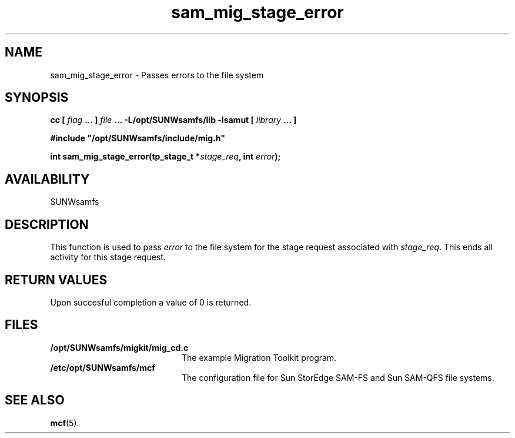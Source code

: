 .\" $Revision: 1.16 $
.ds ]W Sun Microsystems
.\" SAM-QFS_notice_begin
.\"
.\" CDDL HEADER START
.\"
.\" The contents of this file are subject to the terms of the
.\" Common Development and Distribution License (the "License").
.\" You may not use this file except in compliance with the License.
.\"
.\" You can obtain a copy of the license at pkg/OPENSOLARIS.LICENSE
.\" or https://illumos.org/license/CDDL.
.\" See the License for the specific language governing permissions
.\" and limitations under the License.
.\"
.\" When distributing Covered Code, include this CDDL HEADER in each
.\" file and include the License file at pkg/OPENSOLARIS.LICENSE.
.\" If applicable, add the following below this CDDL HEADER, with the
.\" fields enclosed by brackets "[]" replaced with your own identifying
.\" information: Portions Copyright [yyyy] [name of copyright owner]
.\"
.\" CDDL HEADER END
.\"
.\" Copyright 2009 Sun Microsystems, Inc.  All rights reserved.
.\" Use is subject to license terms.
.\"
.\" SAM-QFS_notice_end
.TH sam_mig_stage_error 3 "05 Nov 2001"
.SH NAME
sam_mig_stage_error \- Passes errors to the file system
.SH SYNOPSIS
.LP
.BI "cc [ " "flag"
.BI " ... ] " "file"
.BI " ... -L/opt/SUNWsamfs/lib -lsamut [ " "library" " ... ]"
.LP
.nf
.ft 3
#include "/opt/SUNWsamfs/include/mig.h"
.ft
.fi
.LP
.BI "int sam_mig_stage_error(tp_stage_t *" "stage_req" ,
.BI "int " "error" );
.SH AVAILABILITY
SUNWsamfs
.SH DESCRIPTION
This function is used to pass
.I error
to the file system for the stage
request associated with \fIstage_req\fR.  
This ends all activity for this stage request.
.SH "RETURN VALUES"
Upon succesful completion a value of 0 is returned.
.SH FILES
.TP 20
.B /opt/SUNWsamfs/migkit/mig_cd.c
The example Migration Toolkit program.
.TP 20
.B /etc/opt/SUNWsamfs/mcf
The configuration file for Sun StorEdge \%SAM-FS and Sun \%SAM-QFS file systems.
.SH "SEE ALSO"
.BR mcf (5).
